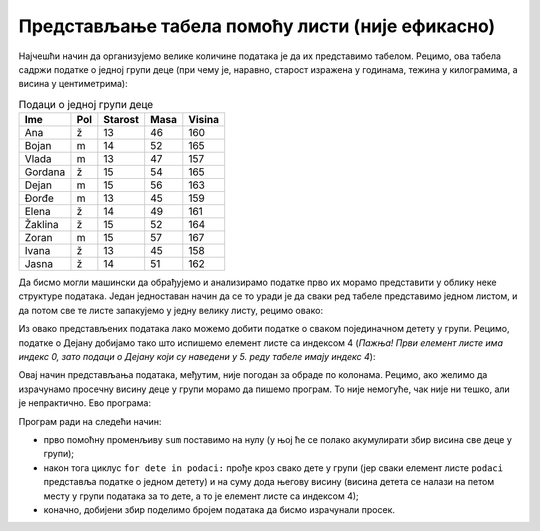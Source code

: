 Представљање табела помоћу листи (није ефикасно)
============================================================


Најчешћи начин да организујемо велике количине података је да их представимо табелом. Рецимо, ова табела садржи податке о једној групи деце (при чему је, наравно, старост изражена у годинама, тежина у килограмима, а висина у центиметрима):

.. csv-table:: Подаци о једној групи деце
   :header: "Ime", "Pol", "Starost", "Masa", "Visina"
   :align: left

   "Ana", "ž", "13", "46", "160"
   "Bojan", "m", "14", "52", "165"
   "Vlada", "m", "13", "47", "157"
   "Gordana", "ž", "15", "54", "165"
   "Dejan", "m", "15", "56", "163"
   "Đorđe", "m", "13", "45", "159"
   "Elena", "ž", "14", "49", "161"
   "Žaklina", "ž", "15", "52", "164"
   "Zoran", "m", "15", "57", "167"
   "Ivana", "ž", "13", "45", "158"
   "Jasna", "ž", "14", "51", "162"


Да бисмо могли машински да обрађујемо и анализирамо податке прво их морамо представити у облику неке структуре података. Један једноставан начин да се то уради је да сваки ред табеле представимо једном листом, и да потом све те листе запакујемо у једну велику листу, рецимо овако:

.. ipython::

   In [1]: podaci = [["Ana",     "ž", 13, 46, 160],
      ...:           ["Bojan",   "m", 14, 52, 165],
      ...:           ["Vlada",   "m", 13, 47, 157],
      ...:           ["Gordana", "ž", 15, 54, 165],
      ...:           ["Dejan",   "m", 15, 56, 163],
      ...:           ["Đorđe",   "m", 13, 45, 159],
      ...:           ["Elena",   "ž", 14, 49, 161],
      ...:           ["Žaklina", "ž", 15, 52, 164],
      ...:           ["Zoran",   "m", 15, 57, 167],
      ...:           ["Ivana",   "ž", 13, 45, 158],
      ...:           ["Jasna",   "ž", 14, 51, 162]]

Из овако представљених података лако можемо добити податке о сваком појединачном детету у групи. Рецимо, податке о Дејану добијамо тако што испишемо елемент листе са индексом 4 (*Пажња! Први елемент листе има индекс 0, зато подаци о Дејану који су наведени у 5. реду табеле имају индекс 4*):

.. ipython::

   In [1]: podaci[4]

Овај начин представљања података, међутим, није погодан за обраде по колонама. Рецимо, ако желимо да израчунамо просечну висину деце у групи морамо да пишемо програм. То није немогуће, чак није ни тешко, али је непрактично. Ево програма:

.. ipython::

   In [1]: sum = 0
      ...: for dete in podaci:
      ...:     sum += dete[4]
      ...: float(sum) / len(podaci)

Програм ради на следећи начин:

* прво помоћну променљиву ``sum`` поставимо на нулу (у њој ће се полако акумулирати збир висина све деце у групи);
* након тога циклус ``for dete in podaci:`` прође кроз свако дете у групи (јер сваки елемент листе ``podaci`` представља податке о једном детету) и на суму дода његову висину (висина детета се налази на петом месту у групи података за то дете, а то је елемент листе са индексом 4);
* коначно, добијени збир поделимо бројем података да бисмо израчунали просек.

.. infonote::

   Као што смо већ рекли, ово није јако тешко, али је непрактично. Треба нам флексибилнија структура података.

